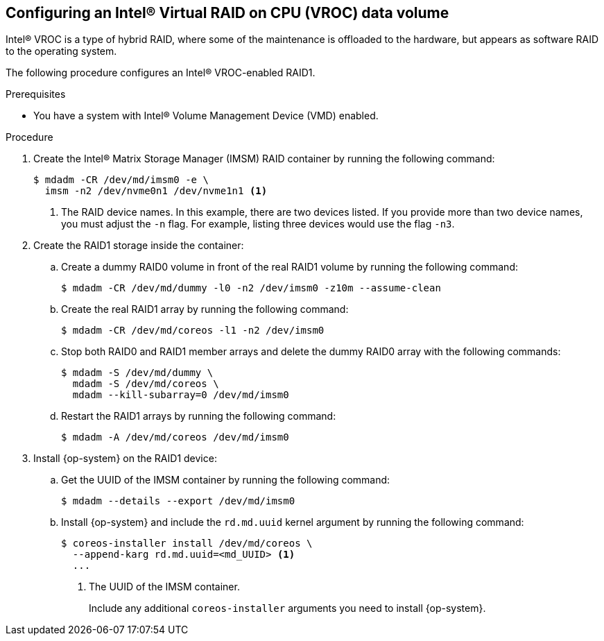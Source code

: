// Module included in the following assemblies:
//
// * installing/install_config/installing-customizing.adoc

:_mod-docs-content-type: PROCEDURE
[id="installation-special-config-raid-intel-vroc_{context}"]
== Configuring an Intel(R) Virtual RAID on CPU (VROC) data volume

Intel(R) VROC is a type of hybrid RAID, where some of the maintenance is offloaded to the hardware, but appears as software RAID to the operating system.

The following procedure configures an Intel(R) VROC-enabled RAID1.

.Prerequisites

* You have a system with Intel(R) Volume Management Device (VMD) enabled.

.Procedure

. Create the Intel(R) Matrix Storage Manager (IMSM) RAID container by running the following command:
+
[source,terminal]
----
$ mdadm -CR /dev/md/imsm0 -e \
  imsm -n2 /dev/nvme0n1 /dev/nvme1n1 <1>
----
<1> The RAID device names. In this example, there are two devices listed. If you provide more than two device names, you must adjust the `-n` flag. For example, listing three devices would use the flag `-n3`.

. Create the RAID1 storage inside the container:

.. Create a dummy RAID0 volume in front of the real RAID1 volume by running the following command:
+
[source,terminal]
----
$ mdadm -CR /dev/md/dummy -l0 -n2 /dev/imsm0 -z10m --assume-clean
----

.. Create the real RAID1 array by running the following command:
+
[source,terminal]
----
$ mdadm -CR /dev/md/coreos -l1 -n2 /dev/imsm0
----

.. Stop both RAID0 and RAID1 member arrays and delete the dummy RAID0 array with the following commands:
+
[source,terminal]
----
$ mdadm -S /dev/md/dummy \
  mdadm -S /dev/md/coreos \
  mdadm --kill-subarray=0 /dev/md/imsm0
----

.. Restart the RAID1 arrays by running the following command:
+
[source,terminal]
----
$ mdadm -A /dev/md/coreos /dev/md/imsm0
----

. Install {op-system} on the RAID1 device:

.. Get the UUID of the IMSM container by running the following command:
+
[source,terminal]
----
$ mdadm --details --export /dev/md/imsm0
----

.. Install {op-system} and include the `rd.md.uuid` kernel argument by running the following command:
+
[source,terminal]
----
$ coreos-installer install /dev/md/coreos \
  --append-karg rd.md.uuid=<md_UUID> <1>
  ...
----
<1> The UUID of the IMSM container.
+
Include any additional `coreos-installer` arguments you need to install {op-system}.
